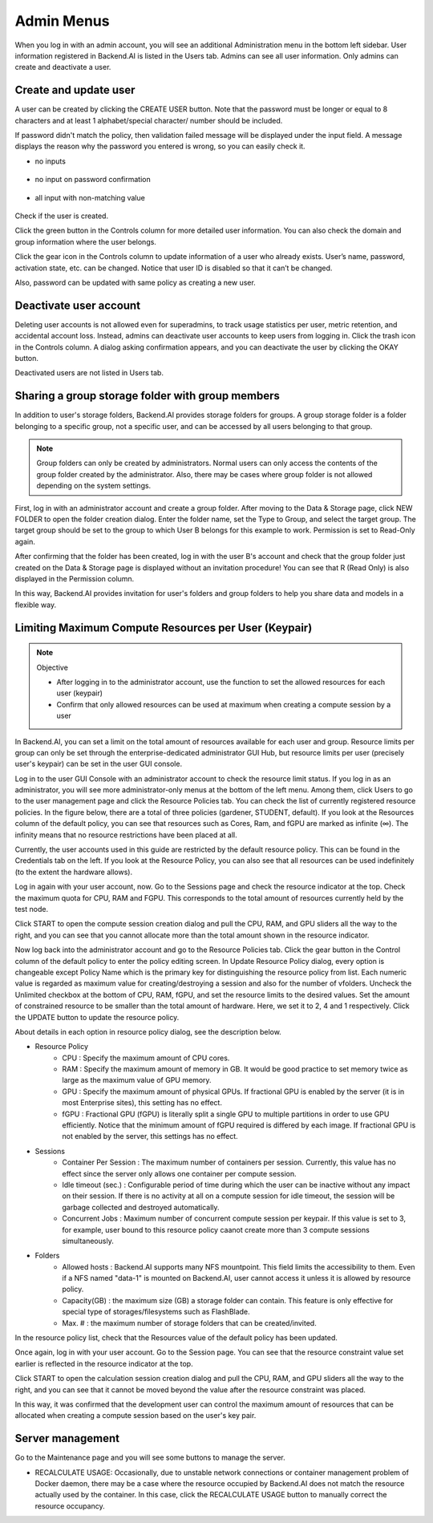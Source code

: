 .. _admin-menu:

===========
Admin Menus
===========

When you log in with an admin account, you will see an additional Administration
menu in the bottom left sidebar. User information registered in Backend.AI is
listed in the Users tab. Admins can see all user information. Only admins can
create and deactivate a user.

.. image:: admin_user_page.png
   :alt: User management page


Create and update user
----------------------

A user can be created by clicking the CREATE USER button. Note that the password
must be longer or equal to 8 characters and at least 1 alphabet/special
character/ number should be included.

.. image:: create_user_dialog.png
   :width: 500
   :align: center
   :alt: Create user dialog

If password didn't match the policy, then validation failed message will be displayed under the input field.
A message displays the reason why the password you entered is wrong, so you can easily check it.

* no inputs

   .. image:: create_user_dialog_wrong.png
      :width: 405
      :align: center

* no input on password confirmation

   .. image:: create_user_dialog_wrong2.png
      :width: 405
      :align: center

* all input with non-matching value

   .. image:: create_user_dialog_wrong3.png
      :width: 405
      :align: center


Check if the user is created.

.. image:: check_if_user_created.png
   :alt: User management page

Click the green button in the Controls column for more detailed user
information. You can also check the domain and group information where the
user belongs.

.. image:: user_detail_dialog.png
   :width: 500
   :align: center
   :alt: Detailed information of a user

Click the gear icon in the Controls column to update information of a
user who already exists. User’s name, password, activation state, etc.
can be changed. Notice that user ID is disabled so that it can’t be changed.

Also, password can be updated with same policy as creating a new user.

.. image:: user_update_dialog.png
   :width: 350
   :align: center
   :alt: User update dialog


Deactivate user account
-----------------------

Deleting user accounts is not allowed even for superadmins, to track usage
statistics per user, metric retention, and accidental account loss. Instead,
admins can deactivate user accounts to keep users from logging in. Click the
trash icon in the Controls column. A dialog asking confirmation appears, and
you can deactivate the user by clicking the OKAY button.

.. image:: user_deactivate_confirmation.png
   :width: 600
   :align: center
   :alt: Deactivating user account

Deactivated users are not listed in Users tab.

.. _sharing-a-group-storage:

Sharing a group storage folder with group members
-------------------------------------------------

In addition to user's storage folders, Backend.AI provides storage folders for
groups. A group storage folder is a folder belonging to a specific group, not a
specific user, and can be accessed by all users belonging to that group.

.. note::
   Group folders can only be created by administrators. Normal users can only
   access the contents of the group folder created by the administrator. Also,
   there may be cases where group folder is not allowed depending on the system
   settings.

First, log in with an administrator account and create a group folder. After
moving to the Data & Storage page, click NEW FOLDER to open the folder creation
dialog. Enter the folder name, set the Type to Group, and select the target
group. The target group should be set to the group to which User B belongs for
this example to work.  Permission is set to Read-Only again.

.. image:: group_folder_creation.png
   :width: 450
   :align: center

After confirming that the folder has been created, log in with the user B's
account and check that the group folder just created on the Data & Storage page
is displayed without an invitation procedure! You can see that R (Read Only) is
also displayed in the Permission column.

.. image:: group_folder_listed_in_B.png

In this way, Backend.AI provides invitation for user's folders and group folders
to help you share data and models in a flexible way.


Limiting Maximum Compute Resources per User (Keypair)
-----------------------------------------------------

.. note:: Objective

   * After logging in to the administrator account, use the function to set the
     allowed resources for each user (keypair)
   * Confirm that only allowed resources can be used at maximum when creating a
     compute session by a user

In Backend.AI, you can set a limit on the total amount of resources available
for each user and group. Resource limits per group can only be set through the
enterprise-dedicated administrator GUI Hub, but resource limits per user
(precisely user's keypair) can be set in the user GUI console.

Log in to the user GUI Console with an administrator account to check the
resource limit status. If you log in as an administrator, you will see more
administrator-only menus at the bottom of the left menu. Among them, click Users
to go to the user management page and click the Resource Policies tab. You can
check the list of currently registered resource policies. In the figure below,
there are a total of three policies (gardener, STUDENT, default). If you look at
the Resources column of the default policy, you can see that resources such as
Cores, Ram, and fGPU are marked as infinite (∞). The infinity means that no
resource restrictions have been placed at all.

.. image:: resource_policy_page.png

Currently, the user accounts used in this guide are restricted by the default
resource policy. This can be found in the Credentials tab on the left. If you
look at the Resource Policy, you can also see that all resources can be used
indefinitely (to the extent the hardware allows).

.. image:: credentials.png

Log in again with your user account, now. Go to the Sessions page and check the
resource indicator at the top. Check the maximum quota for CPU, RAM and FGPU.
This corresponds to the total amount of resources currently held by the test
node.

.. image:: resource_indicator_no_limit.png
   :align: center

Click START to open the compute session creation dialog and pull the CPU, RAM,
and GPU sliders all the way to the right, and you can see that you cannot
allocate more than the total amount shown in the resource indicator.

.. image:: session_launch_dialog_no_limit.png
   :width: 350
   :align: center

Now log back into the administrator account and go to the Resource Policies tab.
Click the gear button in the Control column of the default policy to enter the
policy editing screen. In Update Resource Policy dialog, every option is
changeable except Policy Name which is the primary key for distinguishing the
resource policy from list. Each numeric value is regarded as maximum value for
creating/destroying a session and also for the number of vfolders. Uncheck the
Unlimited checkbox at the bottom of CPU, RAM, fGPU, and set the resource limits
to the desired values. Set the amount of constrained resource to be smaller than
the total amount of hardware. Here, we set it to 2, 4 and 1 respectively. Click
the UPDATE button to update the resource policy.

.. image:: update_resource_policy.png
   :width: 400
   :align: center

About details in each option in resource policy dialog, see the description below.

* Resource Policy
   * CPU : Specify the maximum amount of CPU cores.
   * RAM : Specify the maximum amount of memory in GB. It would be good practice
     to set memory twice as large as the maximum value of GPU memory.
   * GPU : Specify the maximum amount of physical GPUs. If fractional GPU is
     enabled by the server (it is in most Enterprise sites), this setting has no
     effect.
   * fGPU : Fractional GPU (fGPU) is literally split a single GPU to multiple
     partitions in order to use GPU efficiently. Notice that the minimum amount
     of fGPU required is differed by each image. If fractional GPU is not
     enabled by the server, this settings has no effect.

* Sessions
   * Container Per Session : The maximum number of containers per session.
     Currently, this value has no effect since the server only allows one
     container per compute session.
   * Idle timeout (sec.) : Configurable period of time during which the user can
     be inactive without any impact on their session. If there is no activity at
     all on a compute session for idle timeout, the session will be garbage
     collected and destroyed automatically.
   * Concurrent Jobs : Maximum number of concurrent compute session per keypair.
     If this value is set to 3, for example, user bound to this resource policy
     caanot create more than 3 compute sessions simultaneously.

* Folders
   * Allowed hosts : Backend.AI supports many NFS mountpoint. This field limits
     the accessibility to them. Even if a NFS named "data-1" is mounted on
     Backend.AI, user cannot access it unless it is allowed by resource policy.
   * Capacity(GB) : the maximum size (GB) a storage folder can contain. This
     feature is only effective for special type of storages/filesystems such as
     FlashBlade.
   * Max. # : the maximum number of storage folders that can be created/invited.

In the resource policy list, check that the Resources value of the default
policy has been updated.

.. image:: update_check.png
   :width: 400
   :align: center

Once again, log in with your user account. Go to the Session page. You can see
that the resource constraint value set earlier is reflected in the resource
indicator at the top.

.. image:: resource_indicator_limit.png
   :align: center

Click START to open the calculation session creation dialog and pull the CPU,
RAM, and GPU sliders all the way to the right, and you can see that it cannot be
moved beyond the value after the resource constraint was placed.

.. image:: session_launch_dialog_limit.png
   :width: 350
   :align: center

In this way, it was confirmed that the development user can control the maximum
amount of resources that can be allocated when creating a compute session
based on the user's key pair.

Server management
-----------------

Go to the Maintenance page and you will see some buttons to manage the server.

- RECALCULATE USAGE: Occasionally, due to unstable network connections or
  container management problem of Docker daemon, there may be a case where the
  resource occupied by Backend.AI does not match the resource actually used by
  the container. In this case, click the RECALCULATE USAGE button to manually
  correct the resource occupancy.

.. image:: maintenance_page.png
   :width: 500
   :align: center
   :alt: Maintenance page
